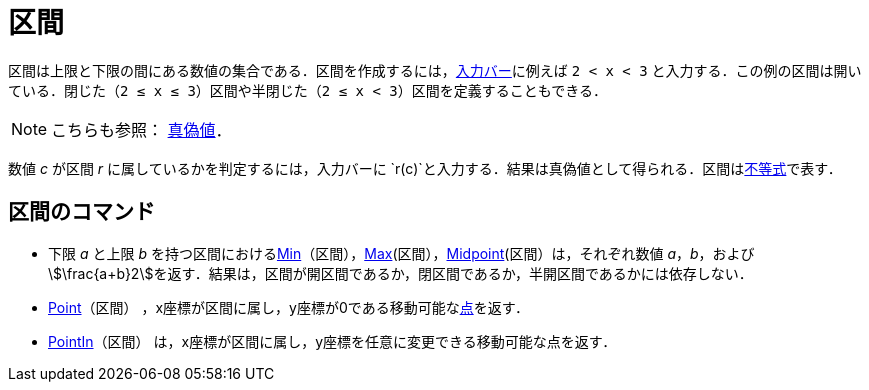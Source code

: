 = 区間
ifdef::env-github[:imagesdir: /ja/modules/ROOT/assets/images]

区間は上限と下限の間にある数値の集合である．区間を作成するには，xref:/入力バー.adoc[入力バー]に例えば `++2 < x < 3++`
と入力する．この例の区間は開いている．閉じた（`++2 ≤ x ≤ 3++`）区間や半閉じた（`++2 ≤ x < 3++`）区間を定義することもできる．

[NOTE]
====

こちらも参照： xref:/真偽値.adoc[真偽値]．

====

数値 _c_ が区間 _r_ に属しているかを判定するには，入力バーに
`++r(c)++`と入力する．結果は真偽値として得られる．区間はxref:/不等式.adoc[不等式]で表す．

== 区間のコマンド

* 下限 _a_ と上限 _b_
を持つ区間におけるxref:/commands/Min.adoc[Min]（区間），xref:/commands/Max.adoc[Max](区間），xref:/commands/Midpoint.adoc[Midpoint](区間）は，それぞれ数値
_a_，_b_，および
stem:[\frac{a+b}2]を返す．結果は，区間が開区間であるか，閉区間であるか，半開区間であるかには依存しない．
* xref:/commands/Point.adoc[Point]（区間）
，x座標が区間に属し，y座標が0である移動可能なxref:/点とベクトル.adoc[点]を返す．
* xref:/commands/PointIn.adoc[PointIn]（区間） は，x座標が区間に属し，y座標を任意に変更できる移動可能な点を返す．
